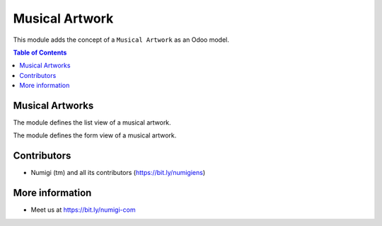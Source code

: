 Musical Artwork
===============
This module adds the concept of a ``Musical Artwork`` as an Odoo model.

.. contents:: Table of Contents


Musical Artworks
----------------
The module defines the list view of a musical artwork.

.. image:: static/description/musical_artwork_list.png

The module defines the form view of a musical artwork.

.. image:: static/description/musical_artwork_form.png



Contributors
------------
* Numigi (tm) and all its contributors (https://bit.ly/numigiens)

More information
----------------
* Meet us at https://bit.ly/numigi-com
